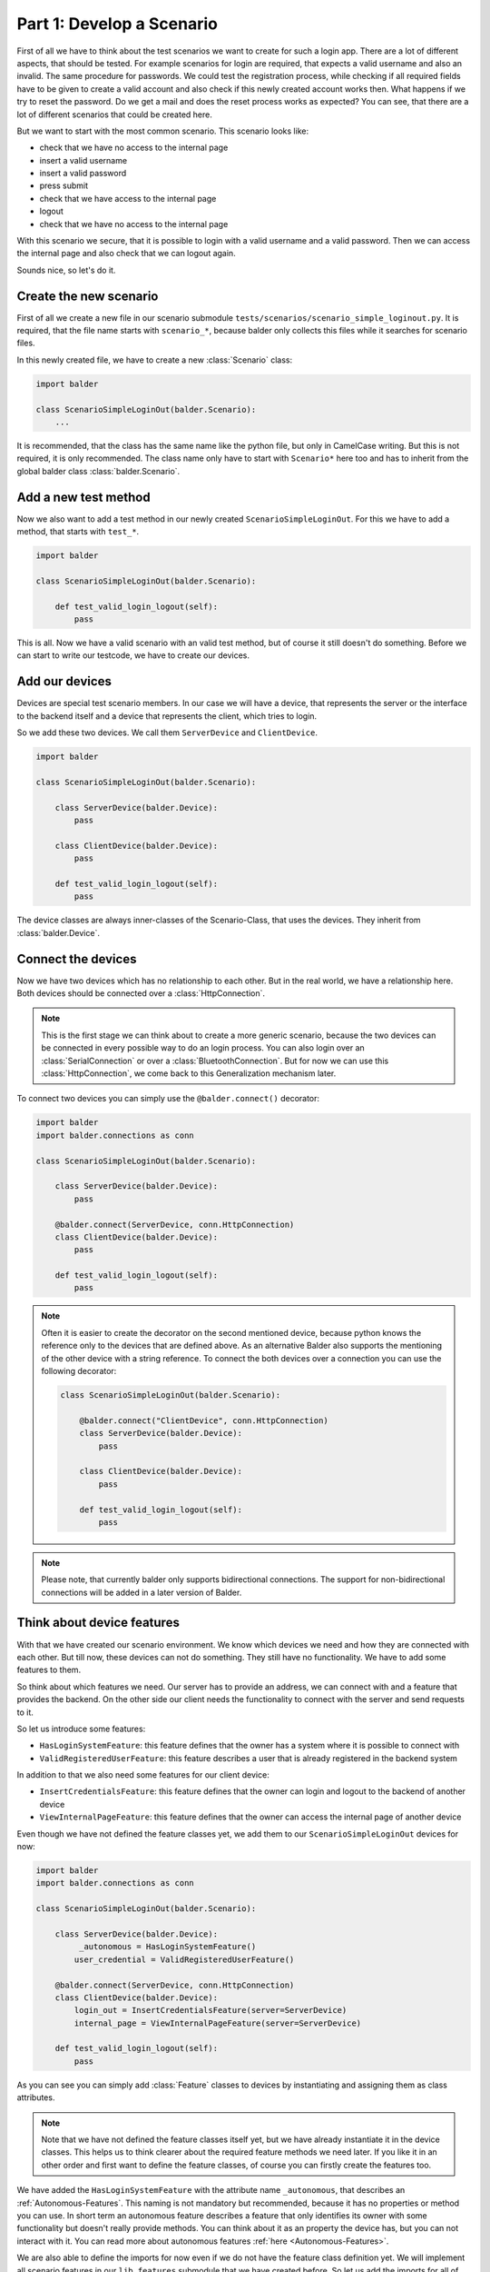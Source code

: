 Part 1: Develop a Scenario
**************************

First of all we have to think about the test scenarios we want to create for such a login app. There are a lot of
different aspects, that should be tested. For example scenarios for login are required, that expects a valid username
and also an invalid. The same procedure for passwords. We could test the registration process, while checking if all
required fields have to be given to create a valid account and also check if this newly created account works then. What
happens if we try to reset the password. Do we get a mail and does the reset process works as expected? You can see,
that there are a lot of different scenarios that could be created here.

But we want to start with the most common scenario. This scenario looks like:

* check that we have no access to the internal page
* insert a valid username
* insert a valid password
* press submit
* check that we have access to the internal page
* logout
* check that we have no access to the internal page

With this scenario we secure, that it is possible to login with a valid username and a valid password. Then we can
access the internal page and also check that we can logout again.

Sounds nice, so let's do it.

Create the new scenario
-----------------------

First of all we create a new file in our scenario submodule ``tests/scenarios/scenario_simple_loginout.py``. It is
required, that the file name starts with ``scenario_*``, because balder only collects this files while it searches for
scenario files.

In this newly created file, we have to create a new :class:`Scenario` class:

.. code-block:: python

    import balder

    class ScenarioSimpleLoginOut(balder.Scenario):
        ...

It is recommended, that the class has the same name like the python file, but only in CamelCase writing. But this is not
required, it is only recommended. The class name only have to start with ``Scenario*`` here too and has to inherit from
the global balder class :class:`balder.Scenario`.

Add a new test method
---------------------

Now we also want to add a test method in our newly created ``ScenarioSimpleLoginOut``. For this we have to add a method,
that starts with ``test_*``.

.. code-block:: python

    import balder

    class ScenarioSimpleLoginOut(balder.Scenario):

        def test_valid_login_logout(self):
            pass

This is all. Now we have a valid scenario with an valid test method, but of course it still doesn't do something.
Before we can start to write our testcode, we have to create our devices.

Add our devices
---------------

Devices are special test scenario members. In our case we will have a device, that represents the server or the
interface to the backend itself and a device that represents the client, which tries to login.

So we add these two devices. We call them ``ServerDevice`` and ``ClientDevice``.

.. code-block:: python

    import balder

    class ScenarioSimpleLoginOut(balder.Scenario):

        class ServerDevice(balder.Device):
            pass

        class ClientDevice(balder.Device):
            pass

        def test_valid_login_logout(self):
            pass

The device classes are always inner-classes of the Scenario-Class, that uses the devices. They inherit from
:class:`balder.Device`.

Connect the devices
-------------------

Now we have two devices which has no relationship to each other. But in the real world, we have a relationship here.
Both devices should be connected over a :class:`HttpConnection`.

.. note::
    This is the first stage we can think about to create a more generic scenario, because the two devices can be
    connected in every possible way to do an login process. You can also login over an :class:`SerialConnection` or
    over a :class:`BluetoothConnection`. But for now we can use this :class:`HttpConnection`, we come back to this
    Generalization mechanism later.

To connect two devices you can simply use the ``@balder.connect()`` decorator:

.. code-block:: python

    import balder
    import balder.connections as conn

    class ScenarioSimpleLoginOut(balder.Scenario):

        class ServerDevice(balder.Device):
            pass

        @balder.connect(ServerDevice, conn.HttpConnection)
        class ClientDevice(balder.Device):
            pass

        def test_valid_login_logout(self):
            pass

.. note::
    Often it is easier to create the decorator on the second mentioned device, because python knows the reference only
    to the devices that are defined above. As an alternative Balder also supports the mentioning of the other device
    with a string reference. To connect the both devices over a connection you can use the following decorator:

    .. code-block:: python

        class ScenarioSimpleLoginOut(balder.Scenario):

            @balder.connect("ClientDevice", conn.HttpConnection)
            class ServerDevice(balder.Device):
                pass

            class ClientDevice(balder.Device):
                pass

            def test_valid_login_logout(self):
                pass

.. note::
    Please note, that currently balder only supports bidirectional connections. The support for non-bidirectional
    connections will be added in a later version of Balder.

Think about device features
---------------------------

With that we have created our scenario environment. We know which devices we need and how they are connected with each
other. But till now, these devices can not do something. They still have no functionality. We have to add some features
to them.

So think about which features we need. Our server has to provide an address, we can connect with and a feature that
provides the backend. On the other side our client needs the functionality to connect with the server and send requests
to it.

So let us introduce some features:

* ``HasLoginSystemFeature``: this feature defines that the owner has a system where it is possible to connect with
* ``ValidRegisteredUserFeature``: this feature describes a user that is already registered in the backend system

In addition to that we also need some features for our client device:

* ``InsertCredentialsFeature``: this feature defines that the owner can login and logout to the backend of another
  device
* ``ViewInternalPageFeature``: this feature defines that the owner can access the internal page of another device


Even though we have not defined the feature classes yet, we add them to our ``ScenarioSimpleLoginOut`` devices for now:

.. code-block:: python

    import balder
    import balder.connections as conn

    class ScenarioSimpleLoginOut(balder.Scenario):

        class ServerDevice(balder.Device):
             _autonomous = HasLoginSystemFeature()
            user_credential = ValidRegisteredUserFeature()

        @balder.connect(ServerDevice, conn.HttpConnection)
        class ClientDevice(balder.Device):
            login_out = InsertCredentialsFeature(server=ServerDevice)
            internal_page = ViewInternalPageFeature(server=ServerDevice)

        def test_valid_login_logout(self):
            pass

As you can see you can simply add :class:`Feature` classes to devices by instantiating and assigning them as class
attributes.

.. note::
    Note that we have not defined the feature classes itself yet, but we have already instantiate it in the device
    classes. This helps us to think clearer about the required feature methods we need later. If you like it in an other
    order and first want to define the feature classes, of course you can firstly create the features too.

We have added the ``HasLoginSystemFeature`` with the attribute name ``_autonomous``, that describes an
:ref:`Autonomous-Features`. This naming is not mandatory but recommended, because it has no properties or method you can
use. In short term an autonomous feature describes a feature that only identifies its owner with some functionality but
doesn't really provide methods. You can think about it as an property the device has, but you can not interact with it.
You can read more about autonomous features :ref:`here <Autonomous-Features>`.

We are also able to define the imports for now even if we do not have the feature class definition yet. We will
implement all scenario features in our ``lib.features`` submodule that we have created before. So let us add the
imports for all of our features:

.. code-block:: python

    import balder
    import balder.connections as conn
    from ..lib.features import HasLoginSystemFeature, ValidRegisteredUserFeature, InsertCredentialsFeature, ViewInternalPageFeature

    class ScenarioSimpleLoginOut(balder.Scenario):

        class ServerDevice(balder.Device):
            _autonomous = HasLoginSystemFeature()
            user_credential = ValidRegisteredUserFeature()

        @balder.connect(ServerDevice, conn.HttpConnection)
        class ClientDevice(balder.Device):
            login_out = InsertCredentialsFeature(server="ServerDevice")
            internal_page = ViewInternalPageFeature(server="ServerDevice")

        def test_valid_login_logout(self):
            pass

Maybe you recognized the constructor argument `server=ServerDevice`for the ``InsertCredentialsFeature`` and the
``ViewInternalPageFeature``. This is a so called :ref:`VDevice mapping <VDevices and method-variations>`. We will need
that for getting some server data without giving it over method arguments. It is quite enough to have the knowledge
that such a thing exists. We will dive a little deeper into this later.

Write the testcase
------------------

Often it is really comfortable to freely write the test with the features you think they should contain. You can add the
methods you need and freely write the testcase. The real implementation of the feature methods will be done later.

So let's do it. Let us go back and read our scenario again:

* check that we have no access to the internal page
* insert a valid username
* insert a valid password
* press submit
* check that we have access to the internal page
* logout
* check that we have no access to the internal page

With this we now create the code for our test method:

**Check that we have no access to the internal page:**

.. code-block:: python

    # secure that we are not logged in
    assert not self.ClientDevice.internal_page.check_internal_page_viewable(), \
        "can access internal data before user is logged in"

**insert a valid username + password and press submit:**

.. code-block:: python

    # get example user with a valid username and password
    username, password = self.ServerDevice.user_credential.get_user()

    # insert the user data and execute the login command
    self.ClientDevice.login_out.insert_username(username)
    self.ClientDevice.login_out.insert_password(password)
    assert self.ClientDevice.login_out.execute_login(), \
        "login does not work"


**check that we have access to the internal page:**

.. code-block:: python

    # check that the internal page is viewable
    assert self.ClientDevice.internal_page.check_internal_page_viewable(), \
        "can not access internal data after login"

**logout:**

.. code-block:: python

    # now log out user
    assert self.ClientDevice.login_out.execute_logout(), \
        "logout does not work"

**check that we have no access to the internal page:**

.. code-block:: python

    # check that we can not access the internal page after user is logged out
    assert not self.ClientDevice.internal_page.check_internal_page_viewable(), \
        "can access internal data after user was logged out"

The final scenario
------------------

Now let's take a look how the full scenario looks like. For this we take a look at the complete code.

.. code-block:: python

    import balder
    import balder.connections as conn
    from ..lib.features import HasLoginSystemFeature, ValidRegisteredUserFeature, InsertCredentialsFeature, ViewInternalPageFeature

    class ScenarioSimpleLoginOut(balder.Scenario):

        class ServerDevice(balder.Device):
            _autonomous = HasLoginSystemFeature()
            user_credential = ValidRegisteredUserFeature()

        @balder.connect(ServerDevice, conn.HttpConnection)
        class ClientDevice(balder.Device):
            login_out = InsertCredentialsFeature(server=ServerDevice)
            internal_page = ViewInternalPageFeature(server=ServerDevice)

        def test_valid_login_logout(self):
            # secure that we are not logged in
            assert not self.ClientDevice.internal_page.check_internal_page_viewable(), \
                "can access internal data before user is logged in"

            # get example user with a valid username and password
            username, password = self.ServerDevice.user_credential.get_user()

            # insert the user data and execute the login command
            self.ClientDevice.login_out.insert_username(username)
            self.ClientDevice.login_out.insert_password(password)
            assert self.ClientDevice.login_out.execute_login(), \
                "login does not work"

            # check that the internal page is viewable
            assert self.ClientDevice.internal_page.check_internal_page_viewable(), \
                "can not access internal data after login"

            # now log out user
            assert self.ClientDevice.login_out.execute_logout(), \
                "logout does not work"

            # check that we can not access the internal page after user is logged out
            assert not self.ClientDevice.internal_page.check_internal_page_viewable(), \
                "can access internal data after user was logged out"

That was it. This is the complete scenario code to implement a general login form for an backend area. But for now
we don't have a real implementation for all the feature methods. So let us go to define them too.


Define the features
-------------------

We have already imported the features from our submodule ``test.lib.features``. Now we want to add them in these module
too:

.. code-block:: python

    # file tests/lib/features.py

    import balder

    class HasLoginSystemFeature(balder.Feature):
        pass

    class ValidRegisteredUserFeature(balder.Feature):
        pass

    class InsertCredentialsFeature(balder.Feature):
        pass

    class ViewInternalPageFeature(balder.Feature):
        pass


So we can simply create the definitions here, like we have them already defined in the scenario. We already know exactly
which functions we need. The same can be done with all their methods. So let us add the methods here too:


.. code-block:: python

    # file tests/lib/features.py

    import balder


    class HasLoginSystemFeature(balder.Feature):
        pass


    class ValidRegisteredUserFeature(balder.Feature):

        def get_user() -> Tuple[str, str]:
            raise NotImplementedError("this method has to be implemented on setup level")


    class InsertCredentialsFeature(balder.Feature):

        class Server(balder.VDevice):
            # our vDevice we have mapped earlier (we will come back to this later) - it only
            #  instantiates the autonomous feature
            _ = HasLoginSystemFeature()

        def insert_username(self, username: str):
            raise NotImplementedError("this method has to be implemented on setup level")

        def insert_password(self, password: str):
            raise NotImplementedError("this method has to be implemented on setup level")

        def execute_login(self) -> bool:
            raise NotImplementedError("this method has to be implemented on setup level")


        def execute_logout(self) -> bool:
            raise NotImplementedError("this method has to be implemented on setup level")



    class ViewInternalPageFeature(balder.Feature):

        class Server(balder.VDevice):
            # our vDevice we have mapped earlier (we will come back to this later) - it only
            #  instantiates the autonomous feature
            _ = HasLoginSystemFeature()

        def check_internal_page_viewable(self) -> bool:
            raise NotImplementedError("this method has to be implemented on setup level")


Now these methods do nothing, but we need implemented versions of these methods. Often we really don't need to implement
them on the scenario level, because the most implementation often depends on the setup. In our example it is the
same matter, all of our methods should raise a ``NotImplementedError`` here.

.. note::
    If you are writing ``balderhub`` projects or if you are creating common scenarios that are used from other people
    it is highly recommended to add nice comments of all the classes and methods. In addition to that it is highly
    recommended to use type definitions. This makes the code more readable and nice structured. If you take a look in
    the example of this code in the `balder github repository <link to balder github test file this project is described>`_
    you find these comments and type definitions, for the sake of clarity, however, we have not done it here in the
    example code.

Now we have successfully implemented the scenario. In the next session we will add a setup and try our first execution.